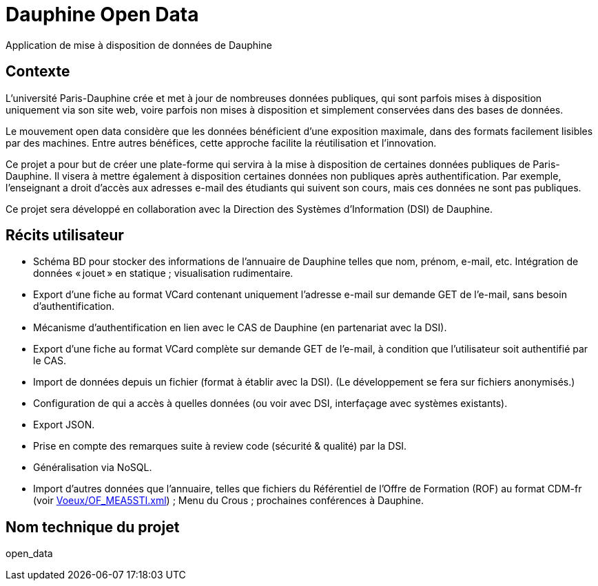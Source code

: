 = Dauphine Open Data
Application de mise à disposition de données de Dauphine

== Contexte
L’université Paris-Dauphine crée et met à jour de nombreuses données publiques, qui sont parfois mises à disposition uniquement via son site web, voire parfois non mises à disposition et simplement conservées dans des bases de données.

Le mouvement open data considère que les données bénéficient d’une exposition maximale, dans des formats facilement lisibles par des machines. Entre autres bénéfices, cette approche facilite la réutilisation et l’innovation.

Ce projet a pour but de créer une plate-forme qui servira à la mise à disposition de certaines données publiques de Paris-Dauphine. Il visera à mettre également à disposition certaines données non publiques après authentification. Par exemple, l’enseignant a droit d’accès aux adresses e-mail des étudiants qui suivent son cours, mais ces données ne sont pas publiques.

Ce projet sera développé en collaboration avec la Direction des Systèmes d’Information (DSI) de Dauphine.

== Récits utilisateur
* Schéma BD pour stocker des informations de l’annuaire de Dauphine telles que nom, prénom, e-mail, etc. Intégration de données « jouet » en statique ; visualisation rudimentaire.
* Export d’une fiche au format VCard contenant uniquement  l’adresse e-mail sur demande GET de l’e-mail, sans besoin d’authentification.
* Mécanisme d’authentification en lien avec le CAS de Dauphine (en partenariat avec la DSI).
* Export d’une fiche au format VCard complète sur demande GET de l’e-mail, à condition que l’utilisateur soit authentifié par le CAS.
* Import de données depuis un fichier (format à établir avec la DSI). (Le développement se fera sur fichiers anonymisés.)
* Configuration de qui a accès à quelles données (ou voir avec DSI, interfaçage avec systèmes existants).
* Export JSON.
* Prise en compte des remarques suite à review code (sécurité & qualité) par la DSI.
* Généralisation via NoSQL.
* Import d’autres données que l’annuaire, telles que fichiers du Référentiel de l’Offre de Formation (ROF) au format CDM-fr (voir link:Voeux/OF_MEA5STI.xml[]) ; Menu du Crous ; prochaines conférences à Dauphine.

== Nom technique du projet
open_data

